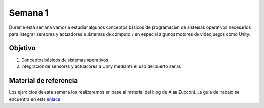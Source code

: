 Semana 1
===========
Durante esta semana vamos a estudiar algunos conceptos básicos de programación de sistemas operativos necesarios para 
integrar sensores y actuadores a sistemas de cómputo y en especial algunos motores de videojuegos como Unity.

Objetivo
---------
1. Conceptos básicos de sistemas operativos
2. Integración de sensores y actuadores a Unity mediante el uso del puerto serial.  

Material de referencia
-----------------------
Los ejercicios de esta semana los realizaremos en base al material del blog de Alan Zucconi. La guía de trabajo se encuentra 
en este `enlace <https://drive.google.com/open?id=1GbBn3hNteY9uzXQ5SxJPEJ2aRVZ0WjspKaiaUdzOoUM>`__.



